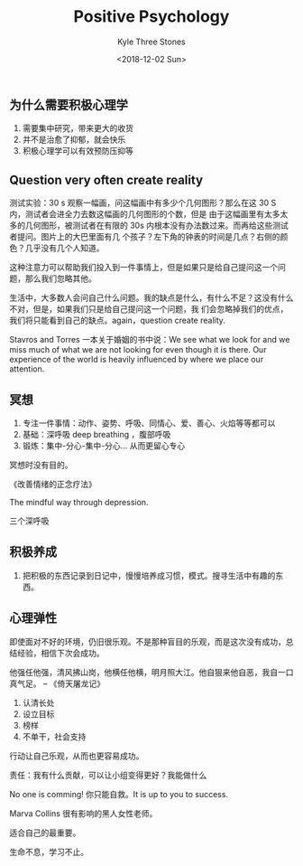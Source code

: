 #+TITLE:          Positive Psychology
#+AUTHOR:         Kyle Three Stones
#+DATE:           <2018-12-02 Sun>
#+EMAIL:          kyleemail@163.com
#+OPTIONS:        H:3 num:t toc:nil \n:nil @:t ::t |:t ^:t f:t tex:t
#+TAGS:           幸福公开课
#+CATEGORIES:     


** 为什么需要积极心理学

1. 需要集中研究，带来更大的收货
1. 并不是治愈了抑郁，就会快乐
1. 积极心理学可以有效预防压抑等



** Question very often create reality

测试实验：30 s 观察一幅画，问这幅画中有多少个几何图形？那么在这 30 S 内，测试者会进全力去数这幅画的几何图形的个数，但是
由于这幅画里有太多太多的几何图形，被测试者在有限的 30s 内根本没有办法数过来。而再给这些测试者提问。图片上的大巴里面有几
个孩子？左下角的钟表的时间是几点？右侧的颜色？几乎没有几个人知道。

这种注意力可以帮助我们投入到一件事情上，但是如果只是给自己提问这一个问题，那么我们忽略其他。

生活中，大多数人会问自己什么问题。我的缺点是什么，有什么不足？这没有什么不对，但是，如果我们只是给自己提问这一个问题，我
们会忽略掉我们的优点，我们将只能看到自己的缺点。again，question create reality.

Stavros and Torres 一本关于婚姻的书中说：We see what we look for and we miss much of what we are not looking for even
though it is there. Our experience of the world is heavily influenced by where we place our attention.


** 冥想

1. 专注一件事情：动作、姿势、呼吸、同情心、爱、善心、火焰等等都可以
1. 基础：深呼吸 deep breathing ，腹部呼吸
1. 锻炼：集中-分心-集中-分心... 从而更留心专心

冥想时没有目的。

《改善情绪的正念疗法》

The mindful way through depression.

三个深呼吸


** 积极养成

1. 把积极的东西记录到日记中，慢慢培养成习惯，模式。搜寻生活中有趣的东西。


** 心理弹性

即使面对不好的环境，仍旧很乐观。不是那种盲目的乐观，而是这次没有成功，总结经验，相信下次会成功。

他强任他强，清风拂山岗，他横任他横，明月照大江。他自狠来他自恶，我自一口真气足。 -- 《倚天屠龙记》

1. 认清长处
1. 设立目标
1. 榜样
1. 不单干，社会支持

行动让自己乐观，从而也更容易成功。

责任：我有什么贡献，可以让小组变得更好？我能做什么

No one is comming! 你只能自救。It is up to you to success.

Marva Collins 很有影响的黑人女性老师。


适合自己的最重要。

生命不息，学习不止。
